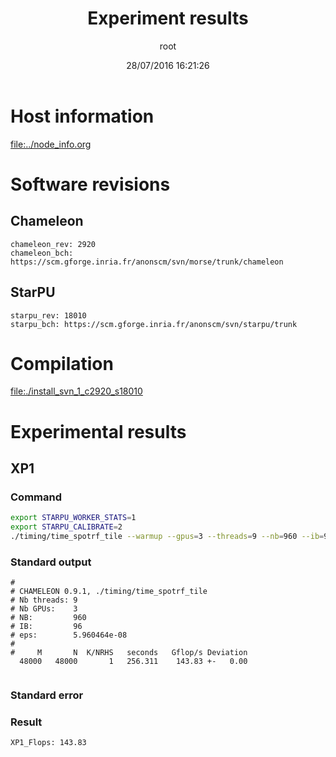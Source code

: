 #+TITLE: Experiment results
#+DATE: 28/07/2016 16:21:26
#+AUTHOR: root
#+MACHINE: adonis-5.grenoble.grid5000.fr
#+FILE: svn_1_c2920_s18010.org

* Host information
[[file:../node_info.org]]
* Software revisions
** Chameleon
#+BEGIN_EXAMPLE
chameleon_rev: 2920
chameleon_bch: https://scm.gforge.inria.fr/anonscm/svn/morse/trunk/chameleon
#+END_EXAMPLE
** StarPU
#+BEGIN_EXAMPLE
starpu_rev: 18010
starpu_bch: https://scm.gforge.inria.fr/anonscm/svn/starpu/trunk
#+END_EXAMPLE
* Compilation
[[file:./install_svn_1_c2920_s18010]]
* Experimental results
** XP1
*** Command
#+begin_src sh :results output :exports both
export STARPU_WORKER_STATS=1
export STARPU_CALIBRATE=2
./timing/time_spotrf_tile --warmup --gpus=3 --threads=9 --nb=960 --ib=96 --n_range=48000:48000:9600
#+end_src
*** Standard output
#+BEGIN_EXAMPLE
#
# CHAMELEON 0.9.1, ./timing/time_spotrf_tile
# Nb threads: 9
# Nb GPUs:    3
# NB:         960
# IB:         96
# eps:        5.960464e-08
#
#     M       N  K/NRHS   seconds   Gflop/s Deviation
  48000   48000       1   256.311    143.83 +-   0.00  

#+END_EXAMPLE
*** Standard error
*** Result
#+BEGIN_EXAMPLE
XP1_Flops: 143.83
#+END_EXAMPLE
